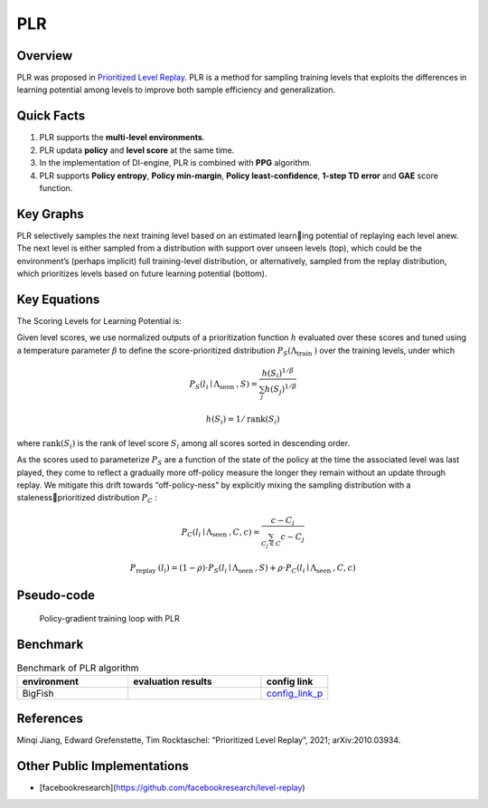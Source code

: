 PLR
^^^^^^^

Overview
---------
PLR was proposed in `Prioritized Level Replay <https://arxiv.org/abs/2010.03934>`_.  PLR is a method for sampling training levels that exploits the differences in learning potential among levels to improve both sample efficiency and generalization.

Quick Facts
-----------
1. PLR supports the **multi-level environments**.

2. PLR updata **policy** and **level score** at the same time.

3. In the implementation of DI-engine, PLR is combined with **PPG** algorithm.

4. PLR supports **Policy entropy**, **Policy min-margin**, **Policy least-confidence**, **1-step TD error** and **GAE** score function. 

Key Graphs
----------
PLR selectively samples the next training level based on an estimated learning potential of replaying each level anew. The next level is either sampled from a distribution with support over unseen levels (top), which could be the environment’s (perhaps implicit) full training-level distribution, or alternatively, sampled from the replay distribution, which prioritizes levels based on future learning potential (bottom).

.. image:: images/PLR_pic.png
   :align: center
   :height: 250

Key Equations
-------------
The Scoring Levels for Learning Potential is:

.. image:: images/PLR_score.png
   :align: center
   :height: 250

Given level scores, we use normalized outputs of a prioritization function :math:`h` evaluated over these scores and tuned using a temperature parameter :math:`\beta` to define the score-prioritized distribution :math:`P_{S}\left(\Lambda_{\text {train }}\right)` over the training levels, under which

.. math::

    P_{S}\left(l_{i} \mid \Lambda_{\text {seen }}, S\right)=\frac{h\left(S_{i}\right)^{1 / \beta}}{\sum_{j} h\left(S_{j}\right)^{1 / \beta}}

.. math::
    
    h\left(S_{i}\right)=1 / \operatorname{rank}\left(S_{i}\right)

where :math:`\operatorname{rank}\left(S_{i}\right)` is the rank of level score :math:`S_{i}` among all scores sorted in descending order.

As the scores used to parameterize :math:`P_{S}` are a function of the state of the policy at the time the associated level was last played, they come to reflect a gradually more off-policy measure the longer they remain without an update through replay. We mitigate this drift towards “off-policy-ness” by explicitly mixing the sampling distribution with a stalenessprioritized distribution :math:`P_{C}` :

.. math::

    P_{C}\left(l_{i} \mid \Lambda_{\text {seen }}, C, c\right)=\frac{c-C_{i}}{\sum_{C_{j} \in C} c-C_{j}}

.. math::

    P_{\text {replay }}\left(l_{i}\right)=(1-\rho) \cdot P_{S}\left(l_{i} \mid \Lambda_{\text {seen }}, S\right)+\rho \cdot P_{C}\left(l_{i} \mid \Lambda_{\text {seen }}, C, c\right)


Pseudo-code
-----------

  Policy-gradient training loop with PLR

.. image:: images/PLR_1.png
   :align: center
   :scale: 50%

  Experience collection with PLR

.. image:: images/PLR_2.png
   :align: center
   :scale: 50%


Benchmark
--------------

.. list-table:: Benchmark of PLR algorithm
   :widths: 25 30 15
   :header-rows: 1

   * - environment
     - evaluation results
     - config link
   * - | BigFish
     - .. image:: images/benchmark/PLR_result.png
     - `config_link_p <https://github.com/opendilab/DI-engine/blob/main/dizoo/procgen/entry/bigfish_plr_config.py>`_

References
-----------

Minqi Jiang, Edward Grefenstette, Tim Rocktaschel: “Prioritized Level Replay”, 2021; arXiv:2010.03934.


Other Public Implementations
------------------------------

- [facebookresearch](https://github.com/facebookresearch/level-replay)
